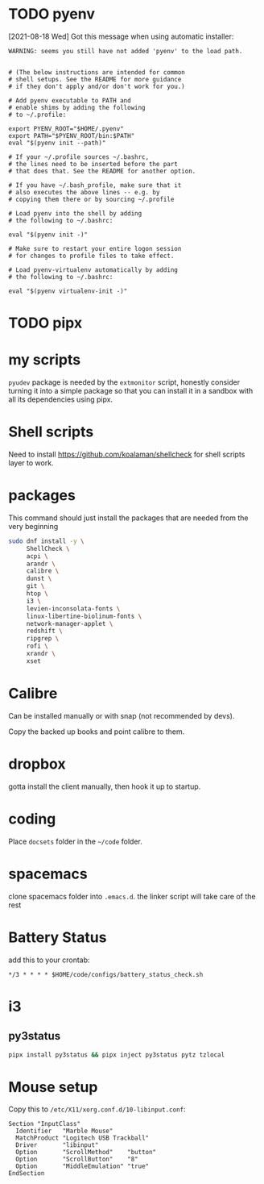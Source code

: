 * TODO pyenv
  [2021-08-18 Wed] Got this message when using automatic installer:
  #+begin_src
WARNING: seems you still have not added 'pyenv' to the load path.


# (The below instructions are intended for common
# shell setups. See the README for more guidance
# if they don't apply and/or don't work for you.)

# Add pyenv executable to PATH and
# enable shims by adding the following
# to ~/.profile:

export PYENV_ROOT="$HOME/.pyenv"
export PATH="$PYENV_ROOT/bin:$PATH"
eval "$(pyenv init --path)"

# If your ~/.profile sources ~/.bashrc,
# the lines need to be inserted before the part
# that does that. See the README for another option.

# If you have ~/.bash_profile, make sure that it
# also executes the above lines -- e.g. by
# copying them there or by sourcing ~/.profile

# Load pyenv into the shell by adding
# the following to ~/.bashrc:

eval "$(pyenv init -)"

# Make sure to restart your entire logon session
# for changes to profile files to take effect.

# Load pyenv-virtualenv automatically by adding
# the following to ~/.bashrc:

eval "$(pyenv virtualenv-init -)"
  #+end_src
* TODO pipx
* my scripts
  ~pyudev~ package is needed by the ~extmonitor~ script, honestly consider turning it into a simple package so that you can install it in a sandbox with all its dependencies using pipx.
* Shell scripts
  Need to install https://github.com/koalaman/shellcheck for shell scripts layer to work.
* packages
  This command should just install the packages that are needed from the very beginning
  #+begin_src sh
    sudo dnf install -y \
         ShellCheck \
         acpi \
         arandr \
         calibre \
         dunst \
         git \
         htop \
         i3 \
         levien-inconsolata-fonts \
         linux-libertine-biolinum-fonts \
         network-manager-applet \
         redshift \
         ripgrep \
         rofi \
         xrandr \
         xset
  #+end_src
* Calibre
  Can be installed manually or with snap (not recommended by devs).

  Copy the backed up books and point calibre to them.
* dropbox
  gotta install the client manually, then hook it up to startup.
* coding
  Place ~docsets~ folder in the ~~/code~ folder.
* spacemacs
  clone spacemacs folder into ~.emacs.d~.
  the linker script will take care of the rest
* Battery Status
  add this to your crontab:
  #+begin_src
*/3 * * * * $HOME/code/configs/battery_status_check.sh
  #+end_src
* i3
** py3status
   #+begin_src sh
     pipx install py3status && pipx inject py3status pytz tzlocal
   #+end_src
* Mouse setup
  Copy this to ~/etc/X11/xorg.conf.d/10-libinput.conf~:
  #+begin_src
Section "InputClass"
  Identifier   "Marble Mouse"
  MatchProduct "Logitech USB Trackball"
  Driver       "libinput"
  Option       "ScrollMethod"    "button"
  Option       "ScrollButton"    "8"
  Option       "MiddleEmulation" "true"
EndSection
  #+end_src
